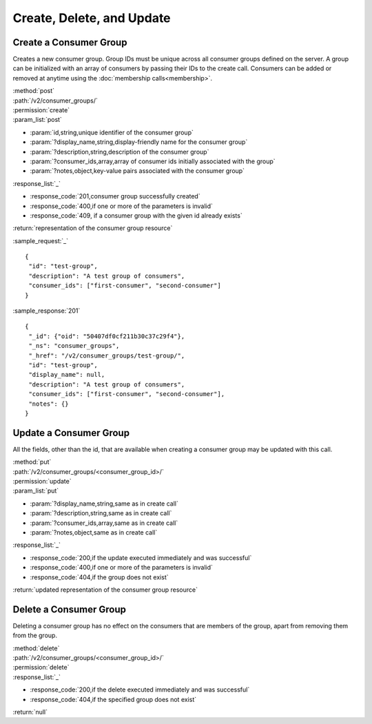 Create, Delete, and Update
==========================

.. _create_consumer_group:

Create a Consumer Group
-----------------------

Creates a new consumer group. Group IDs must be unique across all consumer
groups defined on the server. A group can be initialized with an array of
consumers by passing their IDs to the create call. Consumers can be added or
removed at anytime using the :doc:`membership calls<membership>`.

| :method:`post`
| :path:`/v2/consumer_groups/`
| :permission:`create`
| :param_list:`post`

* :param:`id,string,unique identifier of the consumer group`
* :param:`?display_name,string,display-friendly name for the consumer group`
* :param:`?description,string,description of the consumer group`
* :param:`?consumer_ids,array,array of consumer ids initially associated with the group`
* :param:`?notes,object,key-value pairs associated with the consumer group`

| :response_list:`_`

* :response_code:`201,consumer group successfully created`
* :response_code:`400,if one or more of the parameters is invalid`
* :response_code:`409, if a consumer group with the given id already exists`

| :return:`representation of the consumer group resource`

:sample_request:`_` ::

 {
  "id": "test-group",
  "description": "A test group of consumers",
  "consumer_ids": ["first-consumer", "second-consumer"]
 }

:sample_response:`201` ::

 {
  "_id": {"oid": "50407df0cf211b30c37c29f4"},
  "_ns": "consumer_groups",
  "_href": "/v2/consumer_groups/test-group/",
  "id": "test-group",
  "display_name": null,
  "description": "A test group of consumers",
  "consumer_ids": ["first-consumer", "second-consumer"],
  "notes": {}
 }


Update a Consumer Group
-----------------------

All the fields, other than the id, that are available when creating a consumer
group may be updated with this call.

| :method:`put`
| :path:`/v2/consumer_groups/<consumer_group_id>/`
| :permission:`update`
| :param_list:`put`

* :param:`?display_name,string,same as in create call`
* :param:`?description,string,same as in create call`
* :param:`?consumer_ids,array,same as in create call`
* :param:`?notes,object,same as in create call`

| :response_list:`_`

* :response_code:`200,if the update executed immediately and was successful`
* :response_code:`400,if one or more of the parameters is invalid`
* :response_code:`404,if the group does not exist`

| :return:`updated representation of the consumer group resource`


Delete a Consumer Group
-----------------------

Deleting a consumer group has no effect on the consumers that are members of the
group, apart from removing them from the group.

| :method:`delete`
| :path:`/v2/consumer_groups/<consumer_group_id>/`
| :permission:`delete`
| :response_list:`_`

* :response_code:`200,if the delete executed immediately and was successful`
* :response_code:`404,if the specified group does not exist`

| :return:`null`


